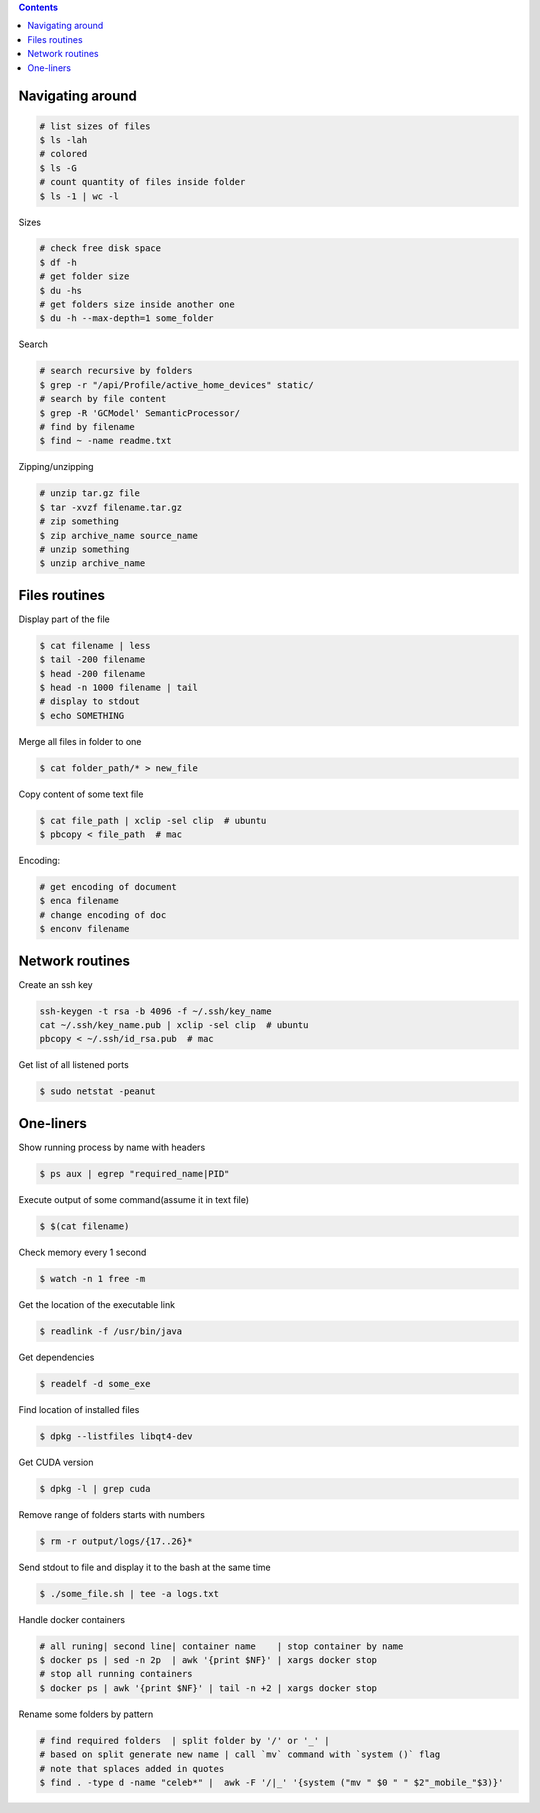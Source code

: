 .. title: Bash usage examples
.. slug: bash-usage-examples
.. date: 2019-01-07 20:52:54 UTC
.. tags: 
.. category: 
.. link: 
.. description: 
.. type: text
.. author: Illarion Khlestov

.. contents:: Contents


Navigating around
==================

.. code-block:: bash
    
    # list sizes of files
    $ ls -lah
    # colored
    $ ls -G
    # count quantity of files inside folder
    $ ls -1 | wc -l

Sizes

.. code-block:: bash

    # check free disk space
    $ df -h
    # get folder size
    $ du -hs
    # get folders size inside another one
    $ du -h --max-depth=1 some_folder

Search

.. code-block:: bash
    
    # search recursive by folders
    $ grep -r "/api/Profile/active_home_devices" static/
    # search by file content
    $ grep -R 'GCModel' SemanticProcessor/
    # find by filename
    $ find ~ -name readme.txt

Zipping/unzipping

.. code-block:: bash
    
    # unzip tar.gz file
    $ tar -xvzf filename.tar.gz
    # zip something
    $ zip archive_name source_name
    # unzip something
    $ unzip archive_name


Files routines
===============

Display part of the file

.. code-block:: bash
    
    $ cat filename | less
    $ tail -200 filename
    $ head -200 filename
    $ head -n 1000 filename | tail
    # display to stdout
    $ echo SOMETHING

Merge all files in folder to one

.. code-block:: bash

    $ cat folder_path/* > new_file


Copy content of some text file

.. code-block:: bash

    $ cat file_path | xclip -sel clip  # ubuntu
    $ pbcopy < file_path  # mac

Encoding:

.. code-block:: bash
    
    # get encoding of document
    $ enca filename
    # change encoding of doc
    $ enconv filename


Network routines
=================

Create an ssh key

.. code-block:: bash
    
    ssh-keygen -t rsa -b 4096 -f ~/.ssh/key_name
    cat ~/.ssh/key_name.pub | xclip -sel clip  # ubuntu
    pbcopy < ~/.ssh/id_rsa.pub  # mac


Get list of all listened ports

.. code-block:: bash

    $ sudo netstat -peanut



One-liners
==========

Show running process by name with headers

.. code-block:: bash
    
    $ ps aux | egrep "required_name|PID"

Execute output of some command(assume it in text file)

.. code-block:: bash

    $ $(cat filename)

Check memory every 1 second

.. code-block:: bash
    
    $ watch -n 1 free -m

Get the location of the executable link

.. code-block:: bash
    
    $ readlink -f /usr/bin/java

Get dependencies

.. code-block:: bash
    
    $ readelf -d some_exe

Find location of installed files

.. code-block:: bash

    $ dpkg --listfiles libqt4-dev

Get CUDA version

.. code-block:: bash

    $ dpkg -l | grep cuda

Remove range of folders starts with numbers

.. code-block:: bash

    $ rm -r output/logs/{17..26}*

Send stdout to file and display it to the bash at the same time

.. code-block:: bash

    $ ./some_file.sh | tee -a logs.txt

Handle docker containers

.. code-block:: bash
    
    # all runing| second line| container name    | stop container by name
    $ docker ps | sed -n 2p  | awk '{print $NF}' | xargs docker stop
    # stop all running containers
    $ docker ps | awk '{print $NF}' | tail -n +2 | xargs docker stop

Rename some folders by pattern

.. code-block:: bash
    
    # find required folders  | split folder by '/' or '_' |
    # based on split generate new name | call `mv` command with `system ()` flag
    # note that splaces added in quotes
    $ find . -type d -name "celeb*" |  awk -F '/|_' '{system ("mv " $0 " " $2"_mobile_"$3)}'
